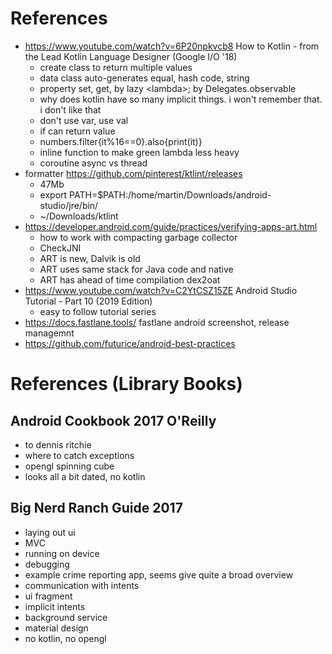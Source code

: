 * References

- https://www.youtube.com/watch?v=6P20npkvcb8 How to Kotlin - from the Lead Kotlin Language Designer (Google I/O '18)
  - create class to return multiple values
  - data class auto-generates equal, hash code, string
  - property set, get, by lazy <lambda>; by Delegates.observable
  - why does kotlin have so many implicit things. i won't remember that. i don't like that
  - don't use var, use val
  - if can return value
  - numbers.filter{it%16==0}.also{print(it)}
  - inline function to make green lambda less heavy
  - coroutine async vs thread

- formatter https://github.com/pinterest/ktlint/releases
  - 47Mb
  - export PATH=$PATH:/home/martin/Downloads/android-studio/jre/bin/
  - ~/Downloads/ktlint

- https://developer.android.com/guide/practices/verifying-apps-art.html
  - how to work with compacting garbage collector
  - CheckJNI
  - ART is new, Dalvik is old
  - ART uses same stack for Java code and native
  - ART has ahead of time compilation dex2oat

- https://www.youtube.com/watch?v=C2YtCSZ15ZE Android Studio Tutorial - Part 10 (2019 Edition)
  - easy to follow tutorial series

- https://docs.fastlane.tools/ fastlane android screenshot, release managemnt
- https://github.com/futurice/android-best-practices 


* References (Library Books)

** Android Cookbook 2017 O'Reilly
   - to dennis ritchie
   - where to catch exceptions
   - opengl  spinning cube
   - looks all a bit dated, no kotlin

** Big Nerd Ranch Guide 2017
   - laying out ui
   - MVC
   - running on device
   - debugging
   - example crime reporting app, seems give quite a broad overview  
   - communication with intents
   - ui fragment
   - implicit intents
   - background service
   - material design
   - no kotlin, no opengl
